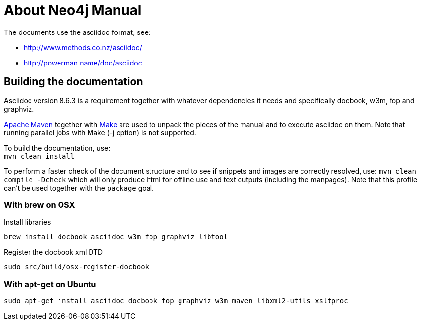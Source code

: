 About Neo4j Manual
==================

The documents use the asciidoc format, see:

* http://www.methods.co.nz/asciidoc/
* http://powerman.name/doc/asciidoc

== Building the documentation ==

Asciidoc version 8.6.3 is a requirement
together with whatever dependencies it needs
and specifically docbook, w3m, fop and graphviz.

http://maven.apache.org/[Apache Maven] together with http://www.gnu.org/software/make/[Make] are used to unpack the pieces of the manual and to execute asciidoc on them.
Note that running parallel jobs with Make (-j option) is not supported.

To build the documentation, use: +
`mvn clean install`

To perform a faster check of the document structure and to see if snippets and images are correctly resolved, use:
`mvn clean compile -Dcheck`
which will only produce html for offline use and text outputs (including the manpages).
Note that this profile can't be used together with the `package` goal.

=== With brew on OSX ===

Install libraries

  brew install docbook asciidoc w3m fop graphviz libtool

Register the docbook xml DTD

  sudo src/build/osx-register-docbook

=== With apt-get on Ubuntu ===

  sudo apt-get install asciidoc docbook fop graphviz w3m maven libxml2-utils xsltproc



